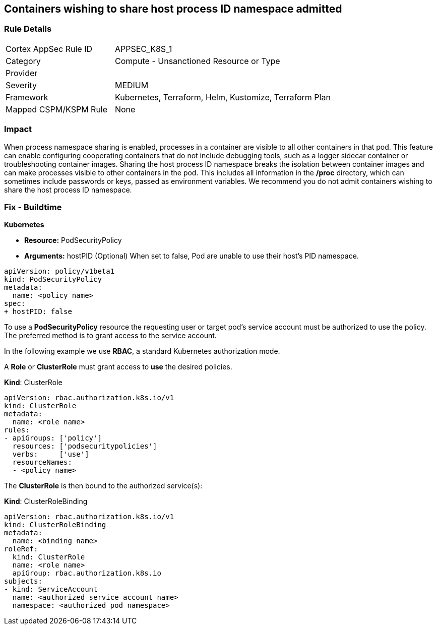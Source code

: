 == Containers wishing to share host process ID namespace admitted
// Containers allowed to share host process ID namespace 

=== Rule Details

[cols="1,2"]
|===
|Cortex AppSec Rule ID |APPSEC_K8S_1
|Category |Compute - Unsanctioned Resource or Type
|Provider |
|Severity |MEDIUM
|Framework |Kubernetes, Terraform, Helm, Kustomize, Terraform Plan
|Mapped CSPM/KSPM Rule |None
|===


=== Impact
When process namespace sharing is enabled, processes in a container are visible to all other containers in that pod.
This feature can enable configuring cooperating containers that do not include debugging tools, such as a logger sidecar container or troubleshooting container images.
Sharing the host process ID namespace breaks the isolation between container images and can make processes visible to other containers in the pod.
This includes all information in the */proc* directory, which can sometimes include passwords or keys, passed as environment variables.
We recommend you do not admit containers wishing to share the host process ID namespace.

=== Fix - Buildtime


*Kubernetes* 


* *Resource:* PodSecurityPolicy
* *Arguments:* hostPID (Optional) When set to false, Pod are unable to use their host's PID namespace.


[source,yaml]
----
apiVersion: policy/v1beta1
kind: PodSecurityPolicy
metadata:
  name: <policy name>
spec:
+ hostPID: false
----

To use a **PodSecurityPolicy** resource the requesting user or target pod's service account must be authorized to use the policy.
The preferred method is to grant access to the service account.

In the following example we use **RBAC**, a standard Kubernetes authorization mode.

A *Role* or *ClusterRole* must grant access to *use* the desired policies.

*Kind*: ClusterRole


[source,yaml]
----
apiVersion: rbac.authorization.k8s.io/v1
kind: ClusterRole
metadata:
  name: <role name>
rules:
- apiGroups: ['policy']
  resources: ['podsecuritypolicies']
  verbs:     ['use']
  resourceNames:
  - <policy name>
----

The **ClusterRole** is then bound to the authorized service(s):

*Kind*: ClusterRoleBinding


[source,yaml]
----
apiVersion: rbac.authorization.k8s.io/v1
kind: ClusterRoleBinding
metadata:
  name: <binding name>
roleRef:
  kind: ClusterRole
  name: <role name>
  apiGroup: rbac.authorization.k8s.io
subjects:
- kind: ServiceAccount
  name: <authorized service account name>
  namespace: <authorized pod namespace>
----
